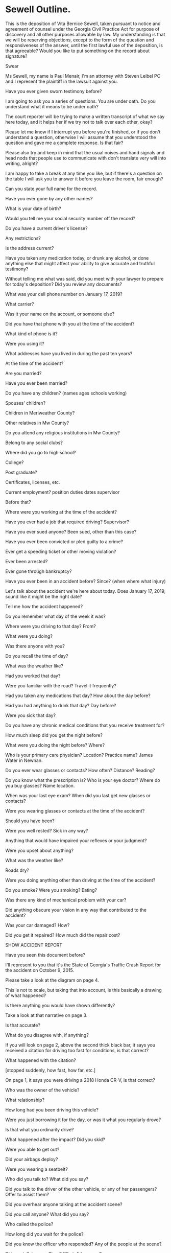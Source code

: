 * Sewell Outline.


This is the deposition of Vita Bernice Sewell, taken pursuant to notice and agreement of counsel under the Georgia Civil Practice Act for purpose of discovery and all other purposes allowable by law. My understanding is that we will be reserving objections, except to the form of the question and responsiveness of the answer, until the first lawful use of the deposition, is that agreeable? Would you like to put something on the record about signature?

Swear

Ms Sewell, my name is Paul Menair, I'm an attorney with Steven Leibel PC and I represent the plaintiff in the lawsuit against you.

Have you ever given sworn testimony before?

I am going to ask you a series of questions. You are under oath. Do you understand what it means to be under oath?

The court reporter will be trying to make a written transcript of what we say here today, and it helps her if we try not to talk over each other, okay?

Please let me know if I interrupt you before you're finished, or if you don't understand a question, otherwise I will assume that you understood the question and gave me a complete response. Is that fair?

Please also try and keep in mind that the usual noises and hand signals and head nods that people use to communicate with don't translate very will into writing, alright?

I am happy to take a break at any time you like, but if there's a question on the table I will ask you to answer it before you leave the room, fair enough?

Can you state your full name for the record.

Have you ever gone by any other names?

What is your date of birth?

Would you tell me your social security number off the record?



Do you have a current driver's license?

Any restrictions?

Is the address current?

Have you taken any medication today, or drunk any alcohol, or done anything else that might affect your ability to give accurate and truthful testimony?

Without telling me what was said, did you meet with your lawyer to prepare for today's deposition? Did you review any documents?

What was your cell phone number on January 17, 2019?

What carrier?

Was it your name on the account, or someone else?

Did you have that phone with you at the time of the accident?

What kind of phone is it?

Were you using it?

What addresses have you lived in during the past ten years?

At the time of the accident?

Are you married?

Have you ever been married?

Do you have any children? (names ages schools working)

Spouses' children?

Children in Meriweather County?

Other relatives in Mw County?

Do you attend any religious institutions in Mw County?

Belong to any social clubs?

Where did you go to high school?

College?

Post graduate?

Certificates, licenses, etc.

Current employment? position duties dates supervisor

Before that?

Where were you working at the time of the accident?

Have you ever had a job that required driving? Supervisor?

Have you ever sued anyone? Been sued, other than this case?

Have you ever been convicted or pled guilty to a crime?

Ever get a speeding ticket or other moving violation?

Ever been arrested?

Ever gone through bankruptcy?

Have you ever been in an accident before? Since? (when where what injury)

Let's talk about the accident we're here about today. Does January 17, 2019, sound like it might be the right date?

Tell me how the accident happened?

Do you remember what day of the week it was?

Where were you driving to that day? From?

What were you doing?

Was there anyone with you?

Do you recall the time of day?

What was the weather like?

Had you worked that day?

Were you familiar with the road? Travel it frequently?

Had you taken any medications that day? How about the day before?

Had you had anything to drink that day? Day before?

Were you sick that day?

Do you have any chronic medical conditions that you receive treatment for?

How much sleep did you get the night before?

What were you doing the night before? Where?

Who is your primary care physician? Location? Practice name? James Water in Newnan.

Do you ever wear glasses or contacts? How often? Distance? Reading? 

Do you know what the prescription is? Who is your eye doctor? Where do you buy glasses? Name location. 

When was your last eye exam? When did you last get new glasses or contacts?

Were you wearing glasses or contacts at the time of the accident?

Should you have been?

Were you well rested? Sick in any way?

Anything that would have impaired your reflexes or your judgment?

Were you upset about anything?

What was the weather like?

Roads dry?

Were you doing anything other than driving at the time of the accident? 

Do you smoke? Were you smoking? Eating?

Was there any kind of mechanical problem with your car?

Did anything obscure your vision in any way that contributed to the accident?

Was your car damaged? How?

Did you get it repaired? How much did the repair cost?

SHOW ACCIDENT REPORT



Have you seen this document before?

I'll represent to you that it's the State of Georgia's Traffic Crash Report for the accident on October 9, 2015.

Please take a look at the diagram on page 4.

This is not to scale, but taking that into account, is this basically a drawing of what happened?

Is there anything you would have shown differently?

Take a look at that narrative on page 3.

Is that accurate?

What do you disagree with, if anything?

If you will look on page 2, above the second thick black bar, it says you received a citation for driving too fast for conditions, is that correct?

What happened with the citation?

[stopped suddenly, how fast, how far, etc.]

On page 1, it says you were driving a 2018 Honda CR-V, is that correct?

Who was the owner of the vehicle?

What relationship?

How long had you been driving this vehicle?

Were you just borrowing it for the day, or was it what you regularly drove?

Is that what you ordinarily drive?

What happened after the impact? Did you skid?

Were you able to get out?

Did your airbags deploy?

Were you wearing a seatbelt?

Who did you talk to? What did you say?

Did you talk to the driver of the other vehicle, or any of her passengers? Offer to assist them?

Did you overhear anyone talking at the accident scene?

Did you call anyone? What did you say?

Who called the police?

How long did you wait for the police?

Did you know the officer who responded? Any of the people at the scene?

Did you talk to any officer? What did you say?

How long were you at the scene?

Did an ambulance come?

Were you injured in the accident? How? How treated?

Were there any witnesses to the accident?

How did you get home? Was your vehicle towed?

Have you spoken to my client since the accident?

Who have you talked to about the accident, other than your lawyer?

Do you think my client is at fault in the accident in any way?

Do you think he could have avoided it?

Do you know anything about my client's injuries, other than through your lawyer?

After the accident, you went to hospital? Why? Any pain etc.?

Have you put anything in writing about the accident, like in a diary or on social media?

Did you take any pictures or video? Witness anyone taking pictures or video?

Other than your lawyer and your immediate family and friends, did you talk to anyone about the accident afterwards?

Did you notify your insurance company?

Did you give any statements to any insurance company? Speak with an adjuster?

At the time you spoke with the insurance company, did you think there was going to be a lawsuit?

Did you file a claim?

Service
